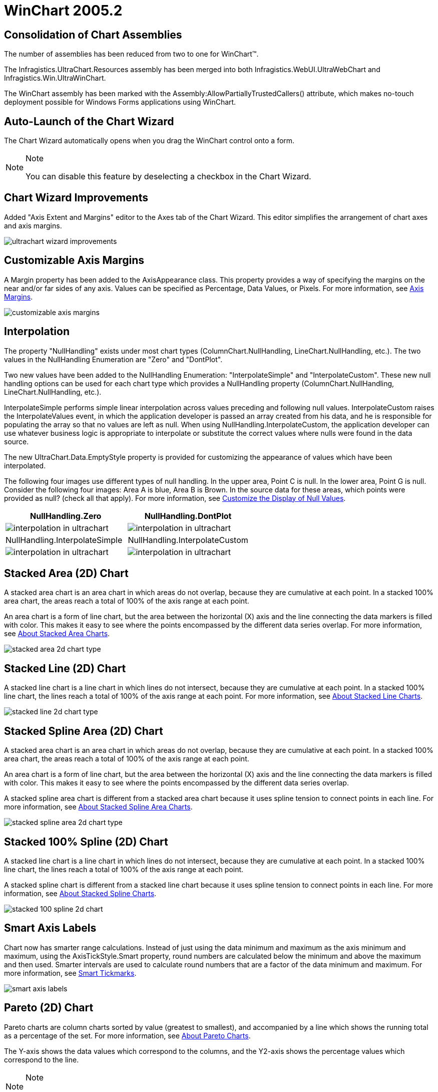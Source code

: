 ﻿////

|metadata|
{
    "name": "winchart-whats-new-2005-2",
    "controlName": [],
    "tags": [],
    "guid": "{652B884E-D647-43F7-9483-1E6BDE7A5A0B}",  
    "buildFlags": [],
    "createdOn": "0001-01-01T00:00:00Z"
}
|metadata|
////

= WinChart 2005.2

== Consolidation of Chart Assemblies

The number of assemblies has been reduced from two to one for WinChart™.

The Infragistics.UltraChart.Resources assembly has been merged into both Infragistics.WebUI.UltraWebChart and Infragistics.Win.UltraWinChart.

The WinChart assembly has been marked with the Assembly:AllowPartiallyTrustedCallers() attribute, which makes no-touch deployment possible for Windows Forms applications using WinChart.

== Auto-Launch of the Chart Wizard

The Chart Wizard automatically opens when you drag the WinChart control onto a form.

.Note
[NOTE]
====
You can disable this feature by deselecting a checkbox in the Chart Wizard.
====

== Chart Wizard Improvements

Added "Axis Extent and Margins" editor to the Axes tab of the Chart Wizard. This editor simplifies the arrangement of chart axes and axis margins.

image::images/Whats_New_UltraWinChart_2005_2_01.png[ultrachart wizard improvements]

== Customizable Axis Margins

A Margin property has been added to the AxisAppearance class. This property provides a way of specifying the margins on the near and/or far sides of any axis. Values can be specified as Percentage, Data Values, or Pixels. For more information, see link:chart-axis-margins.html[Axis Margins].

image::images/Whats_New_UltraWinChart_2005_2_02.png[customizable axis margins]

== Interpolation

The property "NullHandling" exists under most chart types (ColumnChart.NullHandling, LineChart.NullHandling, etc.). The two values in the NullHandling Enumeration are "Zero" and "DontPlot".

Two new values have been added to the NullHandling Enumeration: "InterpolateSimple" and "InterpolateCustom". These new null handling options can be used for each chart type which provides a NullHandling property (ColumnChart.NullHandling, LineChart.NullHandling, etc.).

InterpolateSimple performs simple linear interpolation across values preceding and following null values. InterpolateCustom raises the InterpolateValues event, in which the application developer is passed an array created from his data, and he is responsible for populating the array so that no values are left as null. When using NullHandling.InterpolateCustom, the application developer can use whatever business logic is appropriate to interpolate or substitute the correct values where nulls were found in the data source.

The new UltraChart.Data.EmptyStyle property is provided for customizing the appearance of values which have been interpolated.

The following four images use different types of null handling. In the upper area, Point C is null. In the lower area, Point G is null. Consider the following four images: Area A is blue, Area B is Brown. In the source data for these areas, which points were provided as null? (check all that apply). For more information, see link:chart-customize-the-display-of-null-values.html[Customize the Display of Null Values].

[options="header", cols="a,a"]
|====
|NullHandling.Zero|NullHandling.DontPlot

|image::images/Whats_New_UltraWinChart_2005_2_03.png[interpolation in ultrachart]
|image::images/Whats_New_UltraWinChart_2005_2_04.png[interpolation in ultrachart]

|NullHandling.InterpolateSimple|NullHandling.InterpolateCustom

|image::images/Whats_New_UltraWinChart_2005_2_05.png[interpolation in ultrachart]
|image::images/Whats_New_UltraWinChart_2005_2_06.png[interpolation in ultrachart]

|====

== Stacked Area (2D) Chart

A stacked area chart is an area chart in which areas do not overlap, because they are cumulative at each point. In a stacked 100% area chart, the areas reach a total of 100% of the axis range at each point.

An area chart is a form of line chart, but the area between the horizontal (X) axis and the line connecting the data markers is filled with color. This makes it easy to see where the points encompassed by the different data series overlap. For more information, see link:chart-about-stacked-area-charts.html[About Stacked Area Charts].

image::images/Whats_New_UltraWinChart_2005_2_07.png[stacked area 2d chart type]

== Stacked Line (2D) Chart

A stacked line chart is a line chart in which lines do not intersect, because they are cumulative at each point. In a stacked 100% line chart, the lines reach a total of 100% of the axis range at each point. For more information, see link:chart-about-stacked-line-charts.html[About Stacked Line Charts].

image::images/Whats_New_UltraWinChart_2005_2_08.png[stacked line 2d chart type]

== Stacked Spline Area (2D) Chart

A stacked area chart is an area chart in which areas do not overlap, because they are cumulative at each point. In a stacked 100% area chart, the areas reach a total of 100% of the axis range at each point.

An area chart is a form of line chart, but the area between the horizontal (X) axis and the line connecting the data markers is filled with color. This makes it easy to see where the points encompassed by the different data series overlap.

A stacked spline area chart is different from a stacked area chart because it uses spline tension to connect points in each line. For more information, see link:chart-about-stacked-spline-area-charts.html[About Stacked Spline Area Charts].

image::images/Whats_New_UltraWinChart_2005_2_09.png[stacked spline area 2d chart type]

== Stacked 100% Spline (2D) Chart

A stacked line chart is a line chart in which lines do not intersect, because they are cumulative at each point. In a stacked 100% line chart, the lines reach a total of 100% of the axis range at each point.

A stacked spline chart is different from a stacked line chart because it uses spline tension to connect points in each line. For more information, see link:chart-about-stacked-spline-charts.html[About Stacked Spline Charts].

image::images/Whats_New_UltraWinChart_2005_2_10.png[stacked 100 spline 2d chart]

== Smart Axis Labels

Chart now has smarter range calculations. Instead of just using the data minimum and maximum as the axis minimum and maximum, using the AxisTickStyle.Smart property, round numbers are calculated below the minimum and above the maximum and then used. Smarter intervals are used to calculate round numbers that are a factor of the data minimum and maximum. For more information, see link:chart-smart-tickmarks.html[Smart Tickmarks].

image::images/Whats_New_UltraWinChart_2005_2_11.png[smart axis labels]

== Pareto (2D) Chart

Pareto charts are column charts sorted by value (greatest to smallest), and accompanied by a line which shows the running total as a percentage of the set. For more information, see link:chart-about-pareto-charts.html[About Pareto Charts].

The Y-axis shows the data values which correspond to the columns, and the Y2-axis shows the percentage values which correspond to the line.

.Note
[NOTE]
====
to display the Y2 axis, set the UltraChart.Axis.Y2.Visible property to True.
====

This chart is used in quality control, and is most commonly meant to illustrate the "80/20 rule." For example, "80% of problems can usually be tracked to 20% of sources," or, "80% of sales come from 20% of products."

image::images/Whats_New_UltraWinChart_2005_2_12.png[pareto 2d chart type]

== Concentric Doughnut (2D) Chart

image::images/Whats_New_UltraWinChart_2005_2_13.png[concentric doughnut 2d chart type]

== Tabbed ChartType Property Editor

Tabs are now used to organize the 34 chart types available.

image::images/Whats_New_UltraWinChart_2005_2_14.png[tabbed charttype property editor]

image::images/Whats_New_UltraWinChart_2005_2_15.png[tabbed charttype property editor]

image::images/Whats_New_UltraWinChart_2005_2_16.png[tabbed charttype property editor]

image::images/Whats_New_UltraWinChart_2005_2_17.png[tabbed charttype property editor]

image::images/Whats_New_UltraWinChart_2005_2_18.png[tabbed charttype property editor]